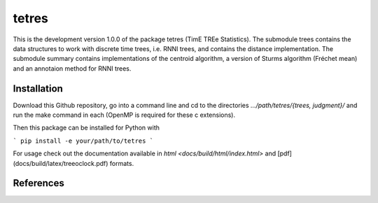 tetres
======

This is the development version 1.0.0 of the package tetres (TimE TREe Statistics).
The submodule trees contains the data structures to work with discrete time trees, i.e. RNNI trees, and contains the distance implementation.
The submodule summary contains implementations of the centroid algorithm, a version of Sturms algorithm (Fréchet mean) and an annotaion method for RNNI trees.


Installation
------------

Download this Github repository, go into a command line and cd to the directories `.../path/tetres/{trees, judgment}/` and run the make command in each (OpenMP is required for these c extensions).

Then this package can be installed for Python with

```
pip install -e your/path/to/tetres
```

For usage check out the documentation available in `html <docs/build/html/index.html>` and [pdf](docs/build/latex/treeoclock.pdf) formats.


References
----------
